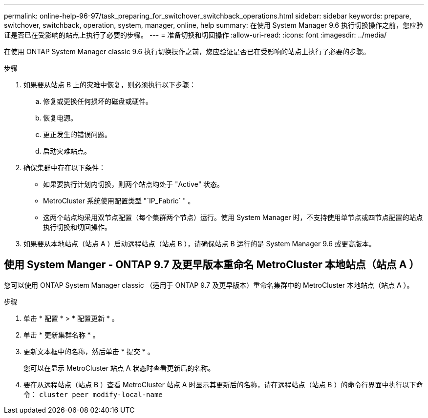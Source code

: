 ---
permalink: online-help-96-97/task_preparing_for_switchover_switchback_operations.html 
sidebar: sidebar 
keywords: prepare, switchover, switchback, operation, system, manager, online, help 
summary: 在使用 System Manager 9.6 执行切换操作之前，您应验证是否已在受影响的站点上执行了必要的步骤。 
---
= 准备切换和切回操作
:allow-uri-read: 
:icons: font
:imagesdir: ../media/


[role="lead"]
在使用 ONTAP System Manager classic 9.6 执行切换操作之前，您应验证是否已在受影响的站点上执行了必要的步骤。

.步骤
. 如果要从站点 B 上的灾难中恢复，则必须执行以下步骤：
+
.. 修复或更换任何损坏的磁盘或硬件。
.. 恢复电源。
.. 更正发生的错误问题。
.. 启动灾难站点。


. 确保集群中存在以下条件：
+
** 如果要执行计划内切换，则两个站点均处于 "Active" 状态。
** MetroCluster 系统使用配置类型 "`IP_Fabric` " 。
** 这两个站点均采用双节点配置（每个集群两个节点）运行。使用 System Manager 时，不支持使用单节点或四节点配置的站点执行切换和切回操作。


. 如果要从本地站点（站点 A ）启动远程站点（站点 B ），请确保站点 B 运行的是 System Manager 9.6 或更高版本。




== 使用 System Manger - ONTAP 9.7 及更早版本重命名 MetroCluster 本地站点（站点 A ）

您可以使用 ONTAP System Manager classic （适用于 ONTAP 9.7 及更早版本）重命名集群中的 MetroCluster 本地站点（站点 A ）。

.步骤
. 单击 * 配置 * > * 配置更新 * 。
. 单击 * 更新集群名称 * 。
. 更新文本框中的名称，然后单击 * 提交 * 。
+
您可以在显示 MetroCluster 站点 A 状态时查看更新后的名称。

. 要在从远程站点（站点 B ）查看 MetroCluster 站点 A 时显示其更新后的名称，请在远程站点（站点 B ）的命令行界面中执行以下命令： `cluster peer modify-local-name`

